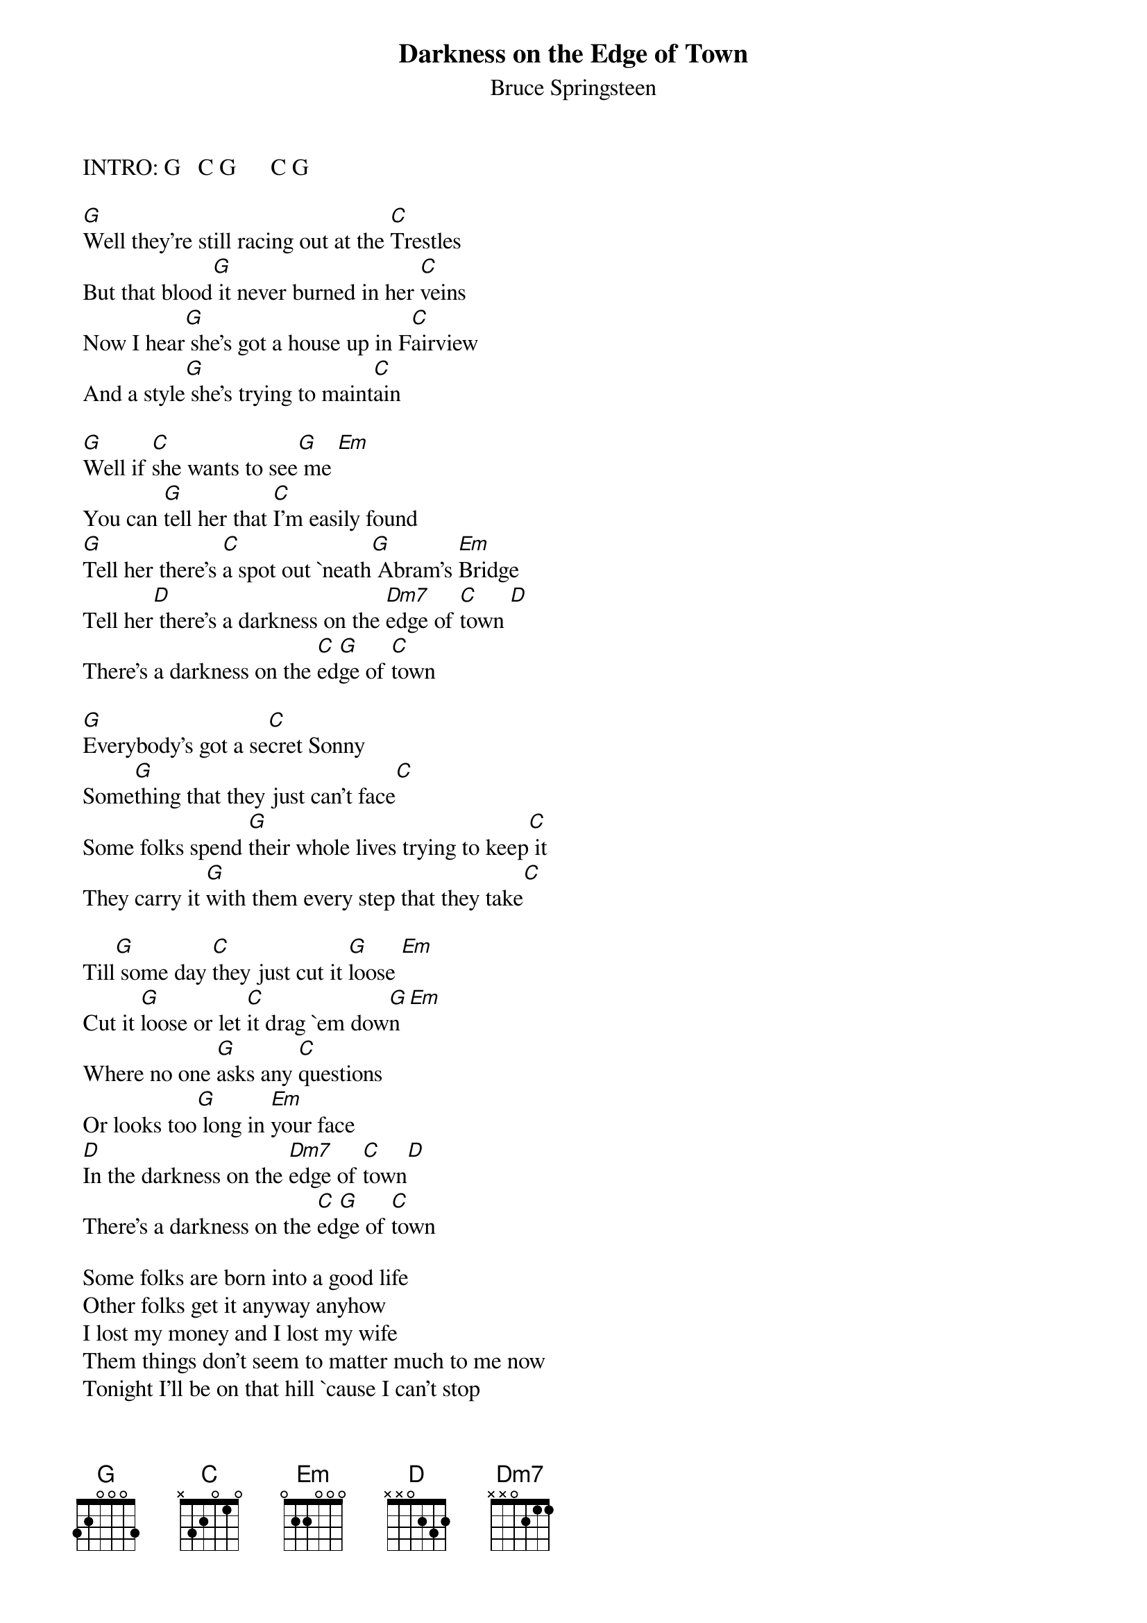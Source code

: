 {key: G}
{t:Darkness on the Edge of Town}
{st:Bruce Springsteen}

 INTRO: G   C G      C G

 [G]Well they're still racing out at the [C]Trestles
 But that blood[G] it never burned in her [C]veins
 Now I hear[G] she's got a house up in F[C]airview
 And a style[G] she's trying to maint[C]ain

 [G]Well if [C]she wants to see[G] me [Em]
 You can [G]tell her that [C]I'm easily found
 [G]Tell her there's [C]a spot out `neath[G] Abram's [Em]Bridge
 Tell her[D] there's a darkness on the [Dm7]edge of [C]town [D]
 There's a darkness on the [C]ed[G]ge of [C]town

 [G]Everybody's got a se[C]cret Sonny
 Some[G]thing that they just can't face[C]
 Some folks spend [G]their whole lives trying to keep[C] it
 They carry it [G]with them every step that they take[C]

 Till[G] some day [C]they just cut it [G]loose [Em]
 Cut it [G]loose or let [C]it drag `em dow[G]n [Em]
 Where no one [G]asks any [C]questions
 Or looks too[G] long in [Em]your face
 [D]In the darkness on the [Dm7]edge of [C]town[D]
 There's a darkness on the [C]ed[G]ge of [C]town

 Some folks are born into a good life
 Other folks get it anyway anyhow
 I lost my money and I lost my wife
 Them things don't seem to matter much to me now
 Tonight I'll be on that hill `cause I can't stop
 I'll be on that hill with everything I got
 Lives on the line where dreams are found and lost
 I'll be there on time and I'll pay the cost
 For wanting things that can only be found
 In the darkness on the edge of town

# CHORD FORMATIONS:
# G   3 2 0 0 0 3
# C   x 3 2 0 1 x
# Em  0 2 2 0 0 0
# D   x x 0 2 3 2
# Dm7 x x 0 2 1 1
